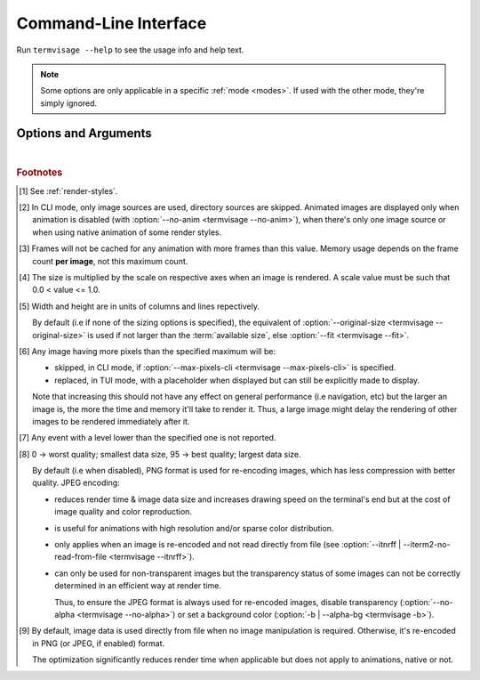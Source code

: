 Command-Line Interface
======================

Run ``termvisage --help`` to see the usage info and help text.

.. note::
   Some options are only applicable in a specific :ref:`mode <modes>`.
   If used with the other mode, they're simply ignored.


Options and Arguments
---------------------

.. autoprogram:: termvisage.parsers:parser
   :groups:

|

.. rubric:: Footnotes

.. [#] See :ref:`render-styles`.

.. [#] In CLI mode, only image sources are used, directory sources are skipped.
   Animated images are displayed only when animation is disabled (with
   :option:`--no-anim <termvisage --no-anim>`), when there's only one image source
   or when using native animation of some render styles.

.. [#]  Frames will not be cached for any animation with more frames than this value.
   Memory usage depends on the frame count **per image**, not this maximum count.

.. [#] The size is multiplied by the scale on respective axes when an image is rendered.
   A scale value must be such that 0.0 < value <= 1.0.

.. [#] Width and height are in units of columns and lines repectively.

   By default (i.e if none of the sizing options is specified), the equivalent of
   :option:`--original-size <termvisage --original-size>` is used if not larger than
   the :term:`available size`, else :option:`--fit <termvisage --fit>`.

.. [#] Any image having more pixels than the specified maximum will be:

   - skipped, in CLI mode, if :option:`--max-pixels-cli <termvisage --max-pixels-cli>`
     is specified.
   - replaced, in TUI mode, with a placeholder when displayed but can still be
     explicitly made to display.

   Note that increasing this should not have any effect on general performance
   (i.e navigation, etc) but the larger an image is, the more the time and memory
   it'll take to render it. Thus, a large image might delay the rendering of other
   images to be rendered immediately after it.

.. [#] Any event with a level lower than the specified one is not reported.

.. [#] 0 -> worst quality; smallest data size, 95 -> best quality; largest data size.

   By default (i.e when disabled), PNG format is used for re-encoding images,
   which has less compression with better quality. JPEG encoding:

   - reduces render time & image data size and increases drawing speed on the
     terminal's end but at the cost of image quality and color reproduction.
   - is useful for animations with high resolution and/or sparse color distribution.
   - only applies when an image is re-encoded and not read directly from file
     (see :option:`--itnrff | --iterm2-no-read-from-file <termvisage --itnrff>`).
   - can only be used for non-transparent images but the transparency status
     of some images can not be correctly determined in an efficient way at render time.

     Thus, to ensure the JPEG format is always used for re-encoded images, disable
     transparency (:option:`--no-alpha <termvisage --no-alpha>`) or set a background
     color (:option:`-b | --alpha-bg <termvisage -b>`).

.. [#] By default, image data is used directly from file when no image manipulation is
   required. Otherwise, it's re-encoded in PNG (or JPEG, if enabled) format.

   The optimization significantly reduces render time when applicable but does not apply
   to animations, native or not.
